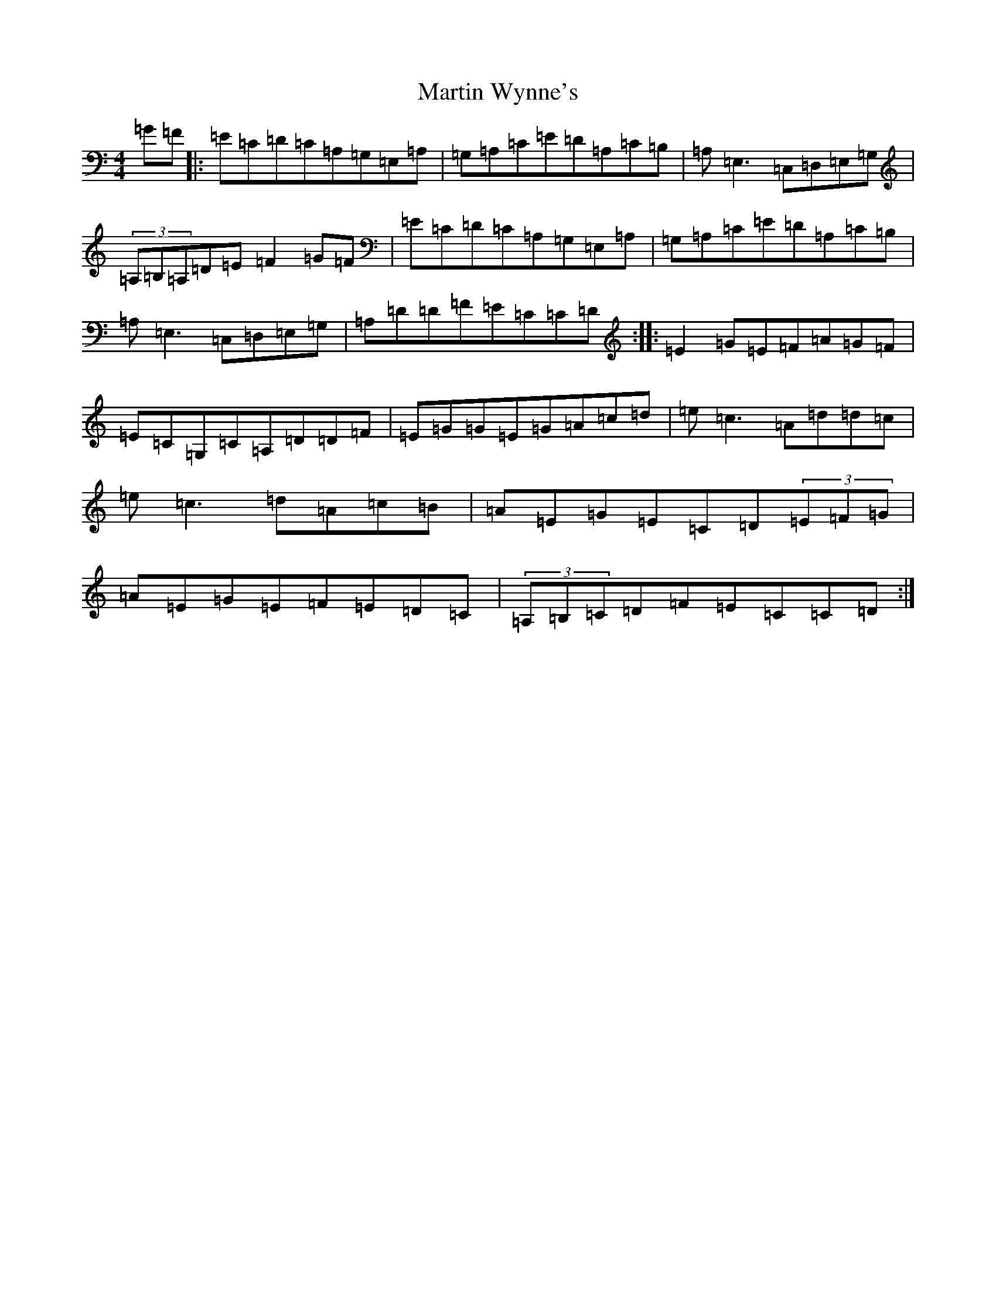 X: 13555
T: Martin Wynne's
S: https://thesession.org/tunes/450#setting450
Z: G Major
R: reel
M: 4/4
L: 1/8
K: C Major
=G=F|:=E=C=D=C=A,=G,=E,=A,|=G,=A,=C=E=D=A,=C=B,|=A,=E,3=C,=D,=E,=G,|(3=A,=B,=A,=D=E=F2=G=F|=E=C=D=C=A,=G,=E,=A,|=G,=A,=C=E=D=A,=C=B,|=A,=E,3=C,=D,=E,=G,|=A,=D=D=F=E=C=C=D:||:=E2=G=E=F=A=G=F|=E=C=G,=C=A,=D=D=F|=E=G=G=E=G=A=c=d|=e=c3=A=d=d=c|=e=c3=d=A=c=B|=A=E=G=E=C=D(3=E=F=G|=A=E=G=E=F=E=D=C|(3=A,=B,=C=D=F=E=C=C=D:|